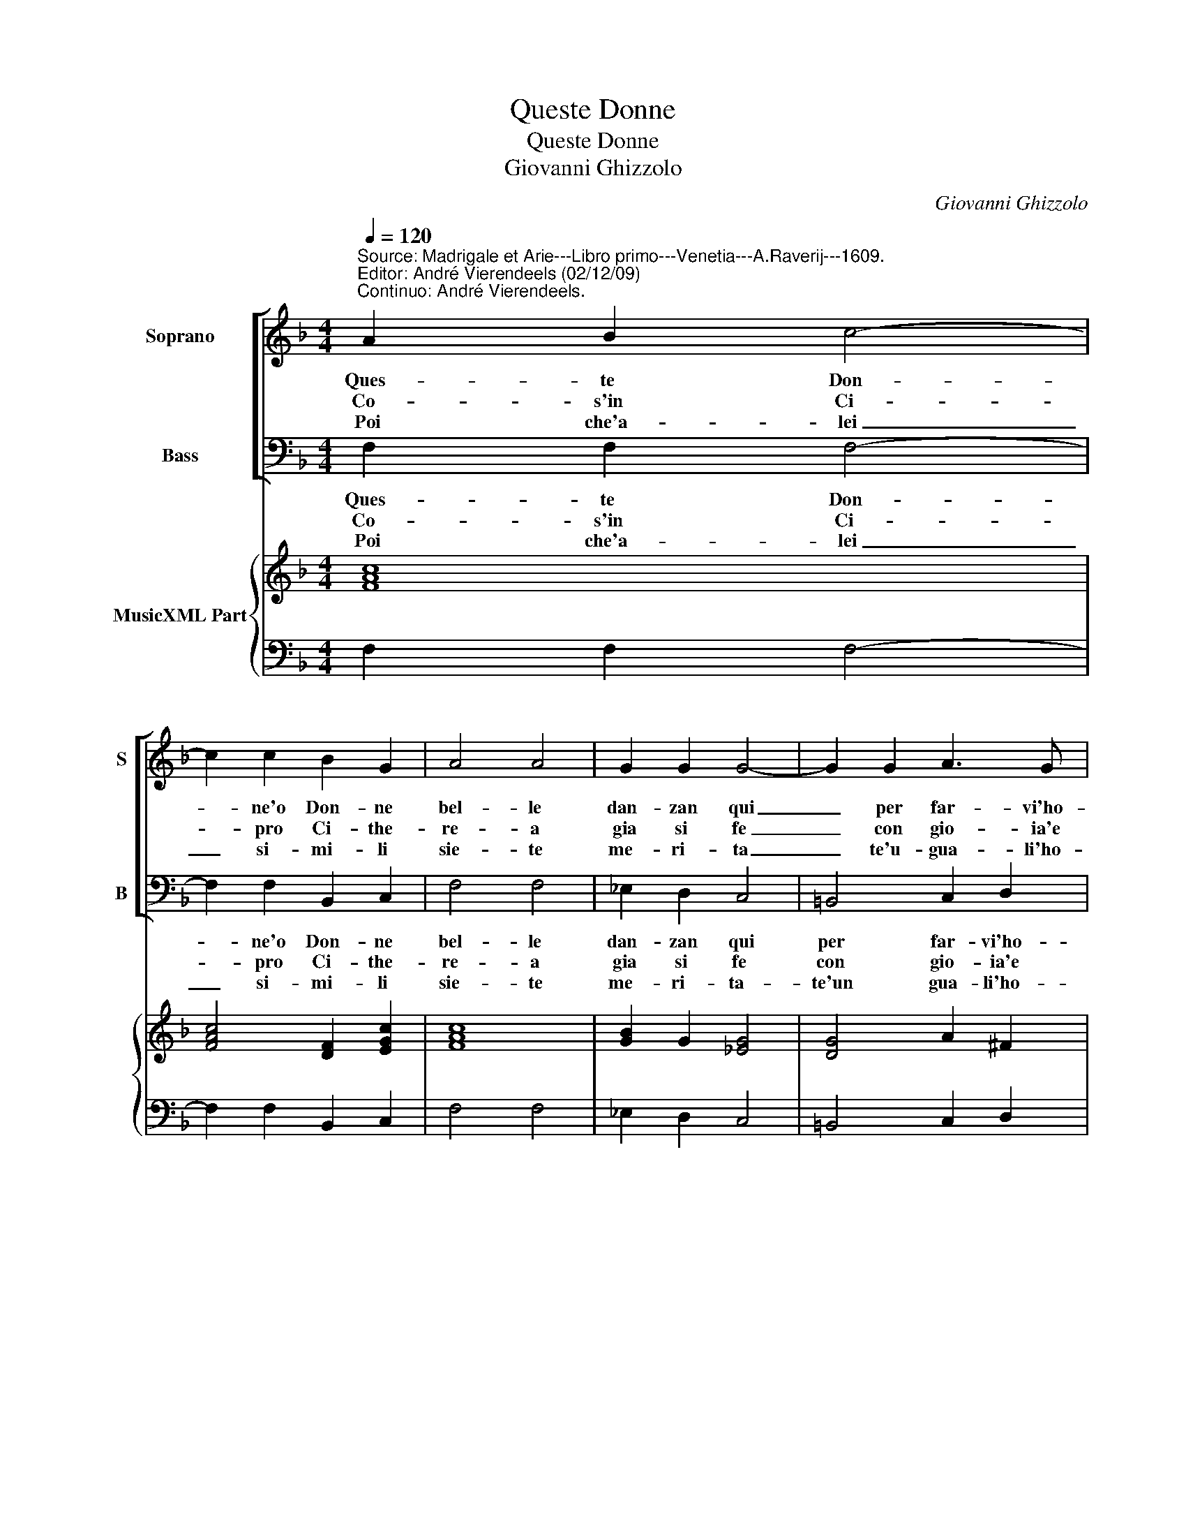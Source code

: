X:1
T:Queste Donne
T:Queste Donne
T:Giovanni Ghizzolo
C:Giovanni Ghizzolo
%%score [ 1 2 ] { 3 | 4 }
L:1/8
Q:1/4=120
M:4/4
K:F
V:1 treble nm="Soprano" snm="S"
V:2 bass nm="Bass" snm="B"
V:3 treble nm="MusicXML Part"
V:4 bass 
V:1
"^Source: Madrigale et Arie---Libro primo---Venetia---A.Raverij---1609.\nEditor: André Vierendeels (02/12/09)\nContinuo: André Vierendeels." A2 B2 c4- | %1
w: Ques- te Don-|
w: Co- s'in Ci-|
w: Poi che'a- lei|
 c2 c2 B2 G2 | A4 A4 | G2 G2 G4- | G2 G2 A3 G | G4 G4 :: B2 c2 d4- | d2 d2 c2 B2 | A4 A4 | %9
w: * ne'o Don- ne|bel- le|dan- zan qui|_ per far- vi'ho-|no- re|Co- s'in ciel|_ dan- zan le|stel- le|
w: * pro Ci- the-|re- a|gia si fe|_ con gio- ia'e|can to|Quan- do vin-|* to'og- n'al- tra|De- a|
w: _ si- mi- li|sie- te|me- ri- ta|_ te'u- gua- li'ho-|no- ri.|quin- ci'a voi|_ ques- te'al- me|lie- te|
 G2 G2 G4- | G2 A2 A3 G | G4 G4 :: D2 D2 E4- | E2 G2 A3 G | G8 | G8 |] %16
w: quan- do nas-|* ce'un no- vo'ar-|do- re,|quan- do nas-|* ce'un no- vo'ar-|do-|re.|
w: di bel- lez-|* za'heb- be il|van- to,|di bel- lez-|* za'heb- be il|van-|to.|
w: fan- no dan-|* z'e por- tan|fio- ri,|fan- no dan-|* z'e por- tan|fio-|ri.|
V:2
 F,2 F,2 F,4- | F,2 F,2 B,,2 C,2 | F,4 F,4 | _E,2 D,2 C,4 | =B,,4 C,2 D,2 | G,,4 G,,4 :: %6
w: Ques- te Don-|* ne'o Don- ne|bel- le|dan- zan qui|per far- vi'ho-|no- re,|
w: Co- s'in Ci-|* pro Ci- the-|re- a|gia si fe|con gio- ia'e|can- to|
w: Poi che'a- lei|_ si- mi- li|sie- te|me- ri- ta-|te'un gua- li'ho-|no- ri,|
 G,2 A,2 B,4- | B,2 B,2 A,2 G,2 | F,4 F,4 | _E,2 D,2 C,4- | C,2 C,2 D,3 D, | G,,4 G,,4 :: %12
w: Co- s'in ciel|_ dan- zan le|stel- le|quan- do nas-|* ce'un no- vo'ar-|do- re,|
w: Quan- do vin-|* to'og- n'al- tra|De- a|di bel- lez|_ za'heb- be il|van to,|
w: quin- ci'a voi|_ ques- te'al- me|lie- te|fan no dan-|* z'e por- tan|fio- ri,|
 G,,2 G,,2 C,4- | C,2 =B,,2 D,3 G,, | G,,8 | G,,8 |] %16
w: quan- do nas-|* ce'un no- vo'ar-|do-|re.|
w: di bel- lez-|* za'heb- be il|van-|to.|
w: fan- no dan-|* z'e por- ta|fio-|ri.|
V:3
 [FAc]8 | [FAc]4 [DF]2 [EGc]2 | [FAc]8 | [GB]2 G2 [_EG]4 | [DG]4 A2 ^F2 | [DG=B]8 :: %6
 [DB]2 [EA]2 [FB]4 | [Bd]4 [Fc]2 [Gd]2 | [FAc]8 | B4 G4 | %10
 G4 G2 ^F2"^Note: original keys: Ut 1st, Fa 4rth\n" | [DG=B]8 :: [DG]2 [DGB]2 [EGc]4 | %13
 G2 D2 G2 ^F2 | [DG=B]8 | [DG=B]8 |] %16
V:4
 F,2 F,2 F,4- | F,2 F,2 B,,2 C,2 | F,4 F,4 | _E,2 D,2 C,4 | =B,,4 C,2 D,2 | G,,4 G,,4 :: %6
 G,2 A,2 B,4- | B,2 B,2 A,2 G,2 | F,4 F,4 | _E,2 D,2 C,4- | C,2 C,2 D,3 D, | %11
"^Dedication: Al Illustre & molto Rever.Sig.Camillo Cattaneo Canonico della Catedrale di Novara" G,,4 G,,4 :: %12
 G,,2 G,,2 C,4- | C,2 =B,,2 D,3 G,, | G,,8 | G,,8 |] %16

